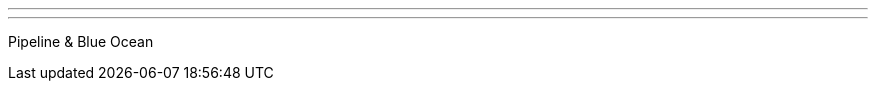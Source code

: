 ---
:page-eventTitle: Boulder JAM
:page-eventStartDate: 2016-10-12T18:00:00
:page-eventLink: https://www.meetup.com/Boulder-Jenkins-Area-Meetup/events/234499918/
---
Pipeline & Blue Ocean
